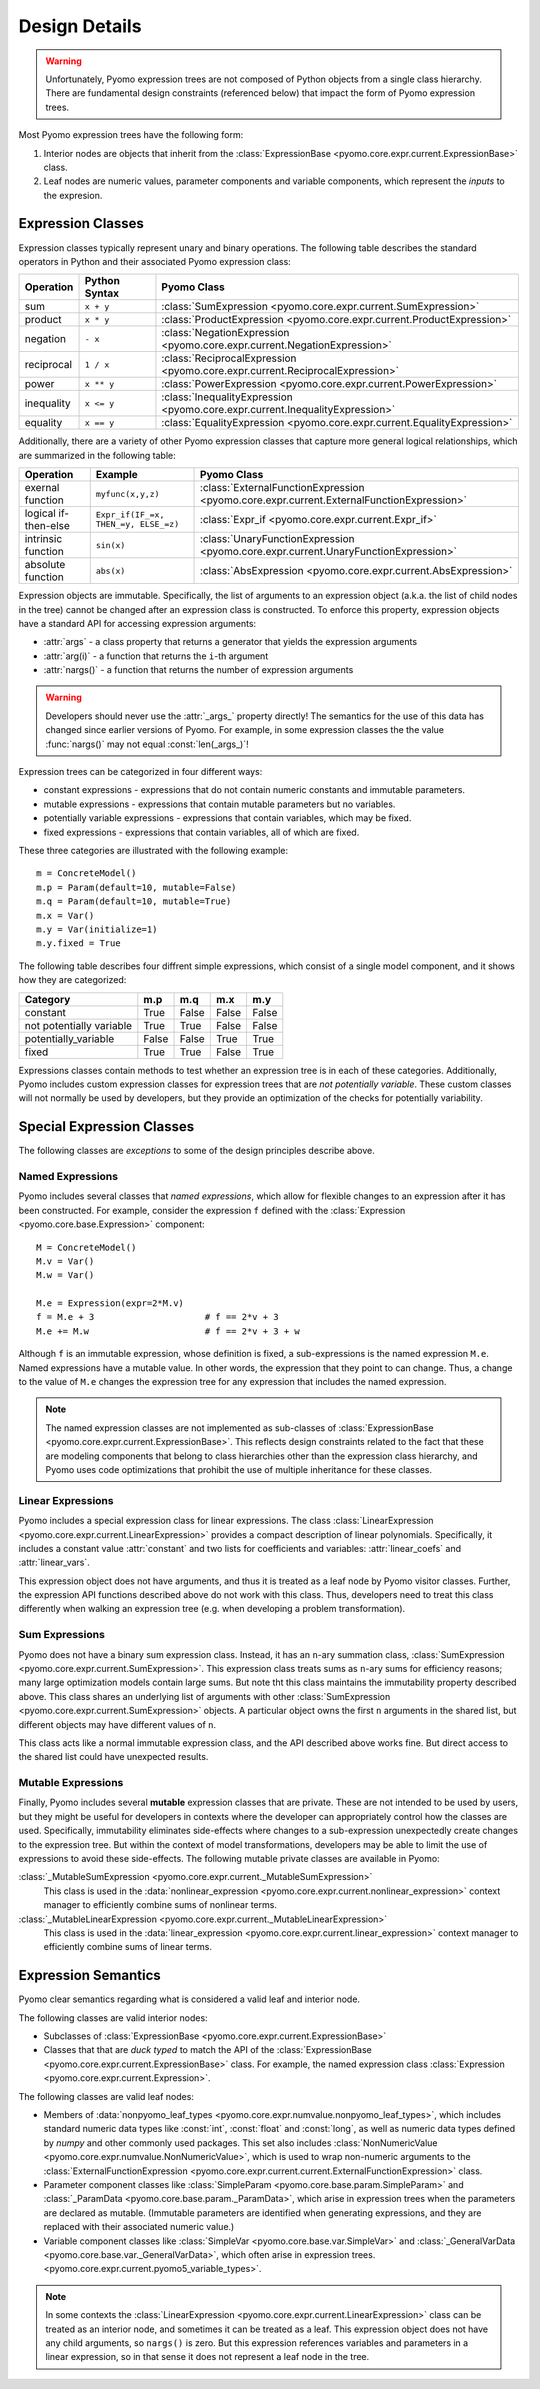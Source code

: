 .. |p| raw:: html

   <p />

Design Details
==============

.. warning::
    Unfortunately, Pyomo expression trees are not composed of Python
    objects from a single class hierarchy.  There are fundamental
    design constraints (referenced below) that impact the form of
    Pyomo expression trees.

Most Pyomo expression trees have the following form:

#. Interior nodes are objects that inherit from the :class:`ExpressionBase <pyomo.core.expr.current.ExpressionBase>` class.

#. Leaf nodes are numeric values, parameter components and variable components, which represent the *inputs* to the expresion.

Expression Classes
------------------

Expression classes typically represent unary and binary operations.  The following table 
describes the standard operators in Python and their associated Pyomo expression class:

========== ============= =============================================================================
Operation  Python Syntax Pyomo Class
========== ============= =============================================================================
sum        ``x + y``     :class:`SumExpression <pyomo.core.expr.current.SumExpression>`
product    ``x * y``     :class:`ProductExpression <pyomo.core.expr.current.ProductExpression>`
negation   ``- x``       :class:`NegationExpression <pyomo.core.expr.current.NegationExpression>`
reciprocal ``1 / x``     :class:`ReciprocalExpression <pyomo.core.expr.current.ReciprocalExpression>`
power      ``x ** y``    :class:`PowerExpression <pyomo.core.expr.current.PowerExpression>`
inequality ``x <= y``    :class:`InequalityExpression <pyomo.core.expr.current.InequalityExpression>`
equality   ``x == y``    :class:`EqualityExpression <pyomo.core.expr.current.EqualityExpression>`
========== ============= =============================================================================

Additionally, there are a variety of other Pyomo expression classes that capture more general 
logical relationships, which are summarized in the following table:

==================== ====================================   ========================================================================================
Operation            Example                                Pyomo Class
==================== ====================================   ========================================================================================
exernal function     ``myfunc(x,y,z)``                      :class:`ExternalFunctionExpression <pyomo.core.expr.current.ExternalFunctionExpression>`
logical if-then-else ``Expr_if(IF_=x, THEN_=y, ELSE_=z)``   :class:`Expr_if <pyomo.core.expr.current.Expr_if>`
intrinsic function   ``sin(x)``                             :class:`UnaryFunctionExpression <pyomo.core.expr.current.UnaryFunctionExpression>`
absolute function    ``abs(x)``                             :class:`AbsExpression <pyomo.core.expr.current.AbsExpression>`
==================== ====================================   ========================================================================================

Expression objects are immutable.  Specifically, the list of
arguments to an expression object (a.k.a. the list of child nodes
in the tree) cannot be changed after an expression class is
constructed.  To enforce this property, expression objects have a
standard API for accessing expression arguments:

* :attr:`args` - a class property that returns a generator that yields the expression arguments
* :attr:`arg(i)` - a function that returns the ``i``-th argument
* :attr:`nargs()` - a function that returns the number of expression arguments

.. warning::

    Developers should never use the :attr:`_args_` property directly!
    The semantics for the use of this data has changed since earlier
    versions of Pyomo.  For example, in some expression classes the
    the value :func:`nargs()` may not equal :const:`len(_args_)`!

Expression trees can be categorized in four different ways:

* constant expressions - expressions that do not contain numeric constants and immutable parameters.
* mutable expressions - expressions that contain mutable parameters but no variables.
* potentially variable expressions - expressions that contain variables, which may be fixed.
* fixed expressions - expressions that contain variables, all of which are fixed.

These three categories are illustrated with the following example::

    m = ConcreteModel()
    m.p = Param(default=10, mutable=False)
    m.q = Param(default=10, mutable=True)
    m.x = Var()
    m.y = Var(initialize=1)
    m.y.fixed = True

The following table describes four diffrent simple expressions,
which consist of a single model component, and it shows how they
are categorized:

======================== ===== ===== ===== =====
Category                 m.p   m.q   m.x   m.y
======================== ===== ===== ===== =====
constant                 True  False False False
not potentially variable True  True  False False
potentially_variable     False False True  True
fixed                    True  True  False True
======================== ===== ===== ===== =====

Expressions classes contain methods to test whether an expression
tree is in each of these categories.  Additionally, Pyomo includes
custom expression classes for expression trees that are *not potentially
variable*.  These custom classes will not normally be used by
developers, but they provide an optimization of the checks for
potentially variability.

Special Expression Classes
--------------------------

The following classes are *exceptions* to some of the design principles describe above.

Named Expressions
~~~~~~~~~~~~~~~~~

Pyomo includes several classes that *named expressions*, which allow for flexible changes to 
an expression after it has been constructed.  For example, consider the expression ``f`` defined
with the :class:`Expression <pyomo.core.base.Expression>` component::

    M = ConcreteModel()
    M.v = Var()
    M.w = Var()

    M.e = Expression(expr=2*M.v)
    f = M.e + 3                     # f == 2*v + 3
    M.e += M.w                      # f == 2*v + 3 + w

Although ``f`` is an immutable expression, whose definition is
fixed, a sub-expressions is the named expression ``M.e``.  Named
expressions have a mutable value.  In other words, the expression
that they point to can change.  Thus, a change to the value of
``M.e`` changes the expression tree for any expression that includes
the named expression.

.. note::

    The named expression classes are not implemented as
    sub-classes of :class:`ExpressionBase
    <pyomo.core.expr.current.ExpressionBase>`.  This reflects design
    constraints related to the fact that these are modeling components
    that belong to class hierarchies other than the expression class
    hierarchy, and Pyomo uses code optimizations that prohibit
    the use of multiple inheritance for these classes.

Linear Expressions
~~~~~~~~~~~~~~~~~~

Pyomo includes a special expression class for linear expressions.
The class :class:`LinearExpression
<pyomo.core.expr.current.LinearExpression>` provides a compact
description of linear polynomials.  Specifically, it includes a
constant value :attr:`constant` and two lists for coefficients and
variables: :attr:`linear_coefs` and :attr:`linear_vars`.

This expression object does not have arguments, and thus it is
treated as a leaf node by Pyomo visitor classes.  Further, the
expression API functions described above do not work with this
class.  Thus, developers need to treat this class differently when
walking an expression tree (e.g. when developing a problem
transformation).

Sum Expressions
~~~~~~~~~~~~~~~

Pyomo does not have a binary sum expression class.  Instead,
it has an ``n``-ary summation class, :class:`SumExpression
<pyomo.core.expr.current.SumExpression>`.  This expression class
treats sums as ``n``-ary sums for efficiency reasons;  many large
optimization models contain large sums. But note tht this class
maintains the immutability property described above.  This class
shares an underlying list of arguments with other :class:`SumExpression
<pyomo.core.expr.current.SumExpression>` objects. A particular
object owns the first ``n`` arguments in the shared list, but
different objects may have different values of ``n``.

This class acts like a normal immutable expression class, and the
API described above works fine.  But direct access to the shared
list could have unexpected results.

Mutable Expressions
~~~~~~~~~~~~~~~~~~~

Finally, Pyomo includes several **mutable** expression classes
that are private.  These are not intended to be used by users, but
they might be useful for developers in contexts where the developer
can appropriately control how the classes are used.  Specifically,
immutability eliminates side-effects where changes to a sub-expression
unexpectedly create changes to the expression tree.  But within the context of
model transformations, developers may be able to limit the use of
expressions to avoid these side-effects.  The following mutable private classes
are available in Pyomo:

:class:`_MutableSumExpression <pyomo.core.expr.current._MutableSumExpression>` 
    This class
    is used in the :data:`nonlinear_expression <pyomo.core.expr.current.nonlinear_expression>` context manager to
    efficiently combine sums of nonlinear terms.
:class:`_MutableLinearExpression <pyomo.core.expr.current._MutableLinearExpression>` 
    This class
    is used in the :data:`linear_expression <pyomo.core.expr.current.linear_expression>` context manager to
    efficiently combine sums of linear terms.



Expression Semantics
--------------------

Pyomo clear semantics regarding what is considered a valid leaf and
interior node.

The following classes are valid interior nodes:

* Subclasses of :class:`ExpressionBase <pyomo.core.expr.current.ExpressionBase>`

* Classes that that are *duck typed* to match the API of the :class:`ExpressionBase <pyomo.core.expr.current.ExpressionBase>` class.  For example, the named expression class :class:`Expression <pyomo.core.expr.current.Expression>`.

The following classes are valid leaf nodes:

* Members of :data:`nonpyomo_leaf_types <pyomo.core.expr.numvalue.nonpyomo_leaf_types>`, which includes standard numeric data types like :const:`int`, :const:`float` and :const:`long`, as well as numeric data types defined by `numpy` and other commonly used packages.  This set also includes :class:`NonNumericValue <pyomo.core.expr.numvalue.NonNumericValue>`, which is used to wrap non-numeric arguments to the :class:`ExternalFunctionExpression <pyomo.core.expr.current.current.ExternalFunctionExpression>` class.

* Parameter component classes like :class:`SimpleParam <pyomo.core.base.param.SimpleParam>` and :class:`_ParamData <pyomo.core.base.param._ParamData>`, which arise in expression trees when the parameters are declared as mutable.  (Immutable parameters are identified when generating expressions, and they are replaced with their associated numeric value.)

* Variable component classes like :class:`SimpleVar <pyomo.core.base.var.SimpleVar>` and :class:`_GeneralVarData <pyomo.core.base.var._GeneralVarData>`, which often arise in expression trees.  <pyomo.core.expr.current.pyomo5_variable_types>`.

.. note::

    In some contexts the :class:`LinearExpression
    <pyomo.core.expr.current.LinearExpression>` class can be treated
    as an interior node, and sometimes it can be treated as a leaf.
    This expression object does not have any child arguments, so
    ``nargs()`` is zero.  But this expression references variables
    and parameters in a linear expression, so in that sense it does
    not represent a leaf node in the tree.


